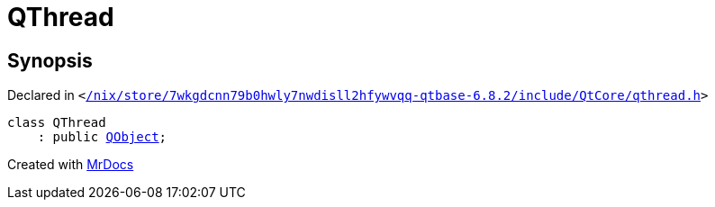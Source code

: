 [#QThread]
= QThread
:relfileprefix: 
:mrdocs:


== Synopsis

Declared in `&lt;https://github.com/PrismLauncher/PrismLauncher/blob/develop/launcher//nix/store/7wkgdcnn79b0hwly7nwdisll2hfywvqq-qtbase-6.8.2/include/QtCore/qthread.h#L27[&sol;nix&sol;store&sol;7wkgdcnn79b0hwly7nwdisll2hfywvqq&hyphen;qtbase&hyphen;6&period;8&period;2&sol;include&sol;QtCore&sol;qthread&period;h]&gt;`

[source,cpp,subs="verbatim,replacements,macros,-callouts"]
----
class QThread
    : public xref:QObject.adoc[QObject];
----






[.small]#Created with https://www.mrdocs.com[MrDocs]#
